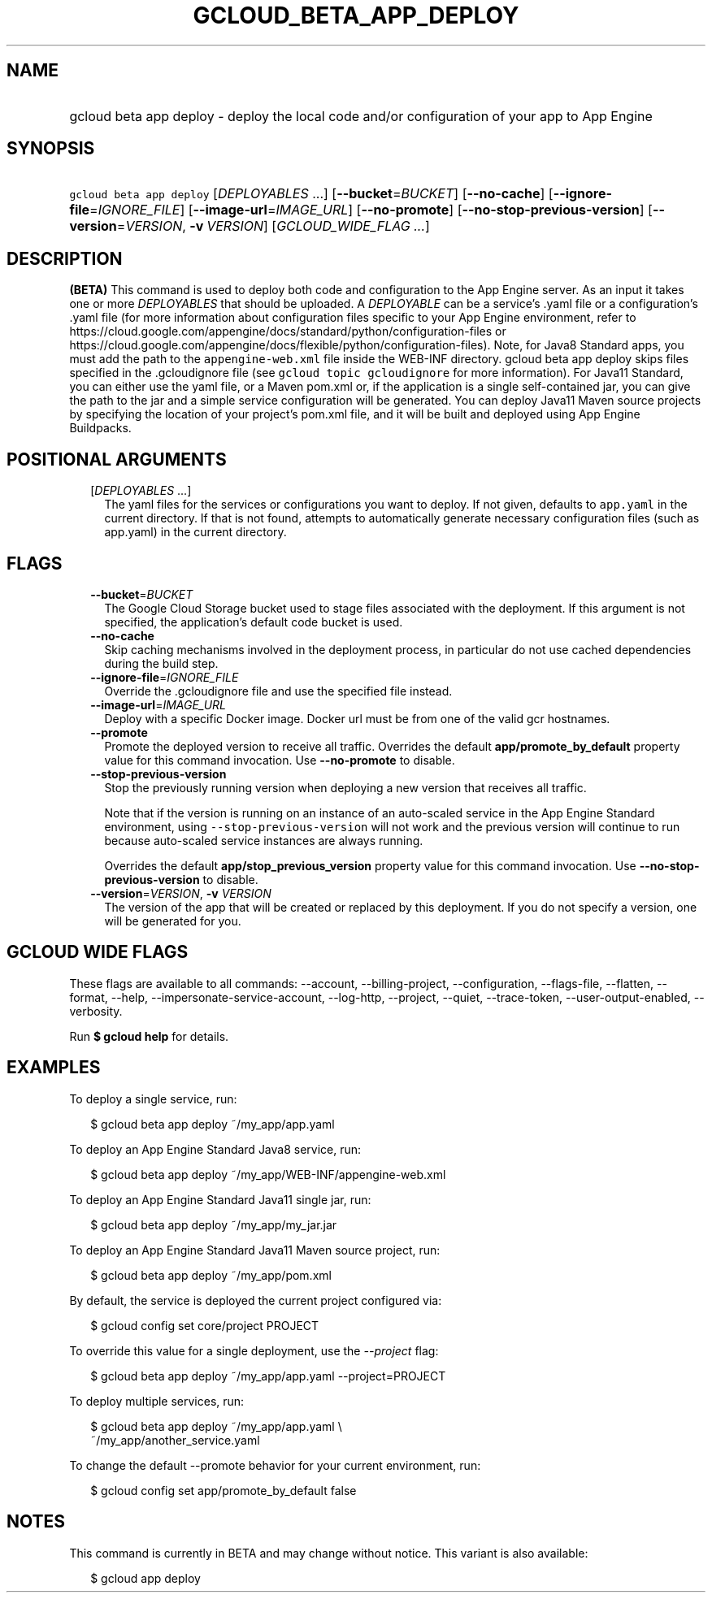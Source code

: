
.TH "GCLOUD_BETA_APP_DEPLOY" 1



.SH "NAME"
.HP
gcloud beta app deploy \- deploy the local code and/or configuration of your app to App Engine



.SH "SYNOPSIS"
.HP
\f5gcloud beta app deploy\fR [\fIDEPLOYABLES\fR\ ...] [\fB\-\-bucket\fR=\fIBUCKET\fR] [\fB\-\-no\-cache\fR] [\fB\-\-ignore\-file\fR=\fIIGNORE_FILE\fR] [\fB\-\-image\-url\fR=\fIIMAGE_URL\fR] [\fB\-\-no\-promote\fR] [\fB\-\-no\-stop\-previous\-version\fR] [\fB\-\-version\fR=\fIVERSION\fR,\ \fB\-v\fR\ \fIVERSION\fR] [\fIGCLOUD_WIDE_FLAG\ ...\fR]



.SH "DESCRIPTION"

\fB(BETA)\fR This command is used to deploy both code and configuration to the
App Engine server. As an input it takes one or more \f5\fIDEPLOYABLES\fR\fR that
should be uploaded. A \f5\fIDEPLOYABLE\fR\fR can be a service's .yaml file or a
configuration's .yaml file (for more information about configuration files
specific to your App Engine environment, refer to
https://cloud.google.com/appengine/docs/standard/python/configuration\-files or
https://cloud.google.com/appengine/docs/flexible/python/configuration\-files).
Note, for Java8 Standard apps, you must add the path to the
\f5appengine\-web.xml\fR file inside the WEB\-INF directory. gcloud beta app
deploy skips files specified in the .gcloudignore file (see \f5gcloud topic
gcloudignore\fR for more information). For Java11 Standard, you can either use
the yaml file, or a Maven pom.xml or, if the application is a single
self\-contained jar, you can give the path to the jar and a simple service
configuration will be generated. You can deploy Java11 Maven source projects by
specifying the location of your project's pom.xml file, and it will be built and
deployed using App Engine Buildpacks.



.SH "POSITIONAL ARGUMENTS"

.RS 2m
.TP 2m
[\fIDEPLOYABLES\fR ...]
The yaml files for the services or configurations you want to deploy. If not
given, defaults to \f5app.yaml\fR in the current directory. If that is not
found, attempts to automatically generate necessary configuration files (such as
app.yaml) in the current directory.


.RE
.sp

.SH "FLAGS"

.RS 2m
.TP 2m
\fB\-\-bucket\fR=\fIBUCKET\fR
The Google Cloud Storage bucket used to stage files associated with the
deployment. If this argument is not specified, the application's default code
bucket is used.

.TP 2m
\fB\-\-no\-cache\fR
Skip caching mechanisms involved in the deployment process, in particular do not
use cached dependencies during the build step.

.TP 2m
\fB\-\-ignore\-file\fR=\fIIGNORE_FILE\fR
Override the .gcloudignore file and use the specified file instead.

.TP 2m
\fB\-\-image\-url\fR=\fIIMAGE_URL\fR
Deploy with a specific Docker image. Docker url must be from one of the valid
gcr hostnames.

.TP 2m
\fB\-\-promote\fR
Promote the deployed version to receive all traffic. Overrides the default
\fBapp/promote_by_default\fR property value for this command invocation. Use
\fB\-\-no\-promote\fR to disable.

.TP 2m
\fB\-\-stop\-previous\-version\fR
Stop the previously running version when deploying a new version that receives
all traffic.

Note that if the version is running on an instance of an auto\-scaled service in
the App Engine Standard environment, using \f5\-\-stop\-previous\-version\fR
will not work and the previous version will continue to run because auto\-scaled
service instances are always running.

Overrides the default \fBapp/stop_previous_version\fR property value for this
command invocation. Use \fB\-\-no\-stop\-previous\-version\fR to disable.

.TP 2m
\fB\-\-version\fR=\fIVERSION\fR, \fB\-v\fR \fIVERSION\fR
The version of the app that will be created or replaced by this deployment. If
you do not specify a version, one will be generated for you.


.RE
.sp

.SH "GCLOUD WIDE FLAGS"

These flags are available to all commands: \-\-account, \-\-billing\-project,
\-\-configuration, \-\-flags\-file, \-\-flatten, \-\-format, \-\-help,
\-\-impersonate\-service\-account, \-\-log\-http, \-\-project, \-\-quiet,
\-\-trace\-token, \-\-user\-output\-enabled, \-\-verbosity.

Run \fB$ gcloud help\fR for details.



.SH "EXAMPLES"

To deploy a single service, run:

.RS 2m
$ gcloud beta app deploy ~/my_app/app.yaml
.RE

To deploy an App Engine Standard Java8 service, run:

.RS 2m
$ gcloud beta app deploy ~/my_app/WEB\-INF/appengine\-web.xml
.RE

To deploy an App Engine Standard Java11 single jar, run:

.RS 2m
$ gcloud beta app deploy ~/my_app/my_jar.jar
.RE

To deploy an App Engine Standard Java11 Maven source project, run:

.RS 2m
$ gcloud beta app deploy ~/my_app/pom.xml
.RE

By default, the service is deployed the current project configured via:

.RS 2m
$ gcloud config set core/project PROJECT
.RE

To override this value for a single deployment, use the \f5\fI\-\-project\fR\fR
flag:

.RS 2m
$ gcloud beta app deploy ~/my_app/app.yaml \-\-project=PROJECT
.RE

To deploy multiple services, run:

.RS 2m
$ gcloud beta app deploy ~/my_app/app.yaml \e
    ~/my_app/another_service.yaml
.RE

To change the default \-\-promote behavior for your current environment, run:

.RS 2m
$ gcloud config set app/promote_by_default false
.RE



.SH "NOTES"

This command is currently in BETA and may change without notice. This variant is
also available:

.RS 2m
$ gcloud app deploy
.RE

